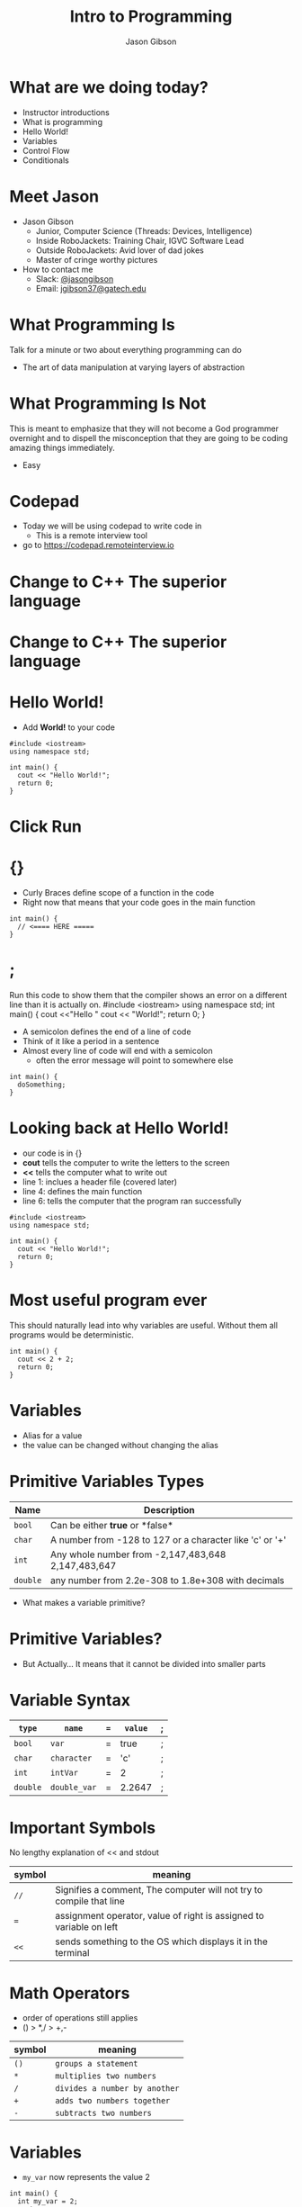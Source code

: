 #+TITLE: Intro to Programming
#+AUTHOR: Jason Gibson
#+EMAIL: jgibson37@gateche.edu

* What are we doing today?
- Instructor introductions
- What is programming
- Hello World!
- Variables
- Control Flow
- Conditionals

* Meet Jason
#+ATTR_HTML: :width 15%
[[file:https://i.imgur.com/izC5WWA.jpg]]
- Jason Gibson
  - Junior, Computer Science (Threads: Devices, Intelligence)
  - Inside RoboJackets: Training Chair, IGVC Software Lead
  - Outside RoboJackets: Avid lover of dad jokes
  - Master of cringe worthy pictures
- How to contact me
  - Slack: [[https://robojackets.slack.com/messages/@jasongibson/][@jasongibson]]
  - Email: [[mailto:jgibson37@gatech.edu][jgibson37@gatech.edu]]

* What Programming Is
#+BEGIN_NOTES
Talk for a minute or two about everything programming can do
#+END_NOTES
- The art of data manipulation at varying layers of abstraction

* What Programming Is Not
#+BEGIN_NOTES
This is meant to emphasize that they will not become a God programmer overnight
and to dispell the misconception that they are going to be coding amazing things
immediately.
#+END_NOTES
- Easy

* Codepad
- Today we will be using codepad to write code in
  - This is a remote interview tool
- go to [[https://codepad.remoteinterview.io]]

* Change to C++ The superior language
#+ATTR_HTML: :width 50%
[[file:https://i.imgur.com/IeHxwAM.png]]

* Change to C++ The superior language
#+ATTR_HTML: :width 50%
[[file:https://i.imgur.com/S1PecNy.png]]

* Hello World!
- Add *World!* to your code
#+BEGIN_SRC C++ -n
  #include <iostream>
  using namespace std;

  int main() {
    cout << "Hello World!";
    return 0;
  }
#+END_SRC

* Click Run
#+ATTR_HTML: :width 50%
[[file:https://i.imgur.com/caYg2AY.png]]

* {}
- Curly Braces define scope of a function in the code
- Right now that means that your code goes in the main function
#+BEGIN_SRC C++ -n
  int main() {
    // <==== HERE =====
  }
#+END_SRC

* ;
#+BEGIN_NOTES
Run this code to show them that the compiler shows an error on a different line
than it is actually on.
#include <iostream>
using namespace std;
int main() {
    cout <<"Hello "
    cout << "World!";
    return 0;
}
#+END_NOTES
- A semicolon defines the end of a line of code
- Think of it like a period in a sentence
- Almost every line of code will end with a semicolon
    - often the error message will point to somewhere else
#+BEGIN_SRC C++ -n
  int main() {
    doSomething;
  }
#+END_SRC

* Looking back at Hello World!
- our code is in {}
- *cout* tells the computer to write the letters to the screen
- *<<* tells the computer what to write out
- line 1: inclues a header file (covered later)
- line 4: defines the main function
- line 6: tells the computer that the program ran successfully
#+BEGIN_SRC C++ -n
  #include <iostream>
  using namespace std;

  int main() {
    cout << "Hello World!";
    return 0;
  }
#+END_SRC

* Most useful program ever
#+BEGIN_NOTES
This should naturally lead into why variables are useful. Without them
all programs would be deterministic.
#+END_NOTES
#+BEGIN_SRC C++ -n
  int main() {
    cout << 2 + 2;
    return 0;
  }
#+END_SRC

* Variables
- Alias for a value
- the value can be changed without changing the alias

* Primitive Variables Types
| Name | Description |
|-------+------|
| =bool= | Can be either *true* or *false*|
| =char= | A number from -128 to 127 or a character like 'c' or '+'|
| =int= | Any whole number from -2,147,483,648	2,147,483,647|
| =double= | any number from 2.2e-308 to 1.8e+308 with decimals|
- What makes a variable primitive?

* Primitive Variables?
[[file:https://i.imgur.com/Wo0ovX5.jpg]]
- But Actually... It means that it cannot be divided into smaller parts

* Variable Syntax
| =type= | =name= | === | =value= | ; |
|-------+------|
| =bool= | =var= | = | true | ; |
| =char= | =character= | = | 'c' | ; |
| =int= | =intVar= | = | 2 | ; |
| =double= | =double_var= | = | 2.2647 | ; |

* Important Symbols
#+BEGIN_NOTES
No lengthy explanation of << and stdout
#+END_NOTES
| symbol | meaning |
|-------+------|
| =//= | Signifies a comment, The computer will not try to compile that line |
| === | assignment operator, value of right is assigned to variable on left |
| =<<= | sends something to the OS which displays it in the terminal |

* Math Operators
- order of operations still applies
- () > *,/ > +,-
| symbol | meaning |
|-------+------|
| =()= | =groups a statement= |
| =*= | =multiplies two numbers= |
| =/= | =divides a number by another= |
| =+= | =adds two numbers together= |
| =-= | =subtracts two numbers= |

* Variables
- =my_var= now represents the value 2
#+BEGIN_SRC C++ -n
  int main() {
    int my_var = 2;
    cout << my_var + my_var;
    return 0;
  }
#+END_SRC

* Variables
- Variables can have their assigned value changed on the fly
#+BEGIN_SRC C++ -n
  int main() {
    int my_var = 2;
    cout << my_var + my_var;
    my_var = 4;
    cout << my_var + my_var;
    return 0;
  }
#+END_SRC

* Questions??
#+BEGIN_NOTES
Write a couple examples of setting up a primitive already described and then
changing it using only the operators above. like printing numbers 1 - 10.
#+END_NOTES
- Still more to come...
- Let's write some code

* If Statements
- What *IF* I only want to execute code sometimes?

* If Statement Syntax
#+BEGIN_SRC C++ -n
  int main() {
    if (true) {
        // <==== This executes =====
    }
    if (false) {
        // <==== This does *NOT* execute =====
    }
  }
#+END_SRC

* Equivalence operators
| symbol | True Condition | example true | example false
|-------+------|------+------|
| =!= | opposite of current value| !true | !false
| ==== | "equal"| 2 == 2 | 4 == 2
| =!== | *NOT* "equal"| 2 != 4 | 2 != 2
| =>= | the number of the left is larger and not equal to| 4 > 2 | 2 > 4
| =<= | the number of the left is smaller and not equal to| 2 < 4 | 4 < 2

* If else syntax
#+BEGIN_SRC C++ -n
  int main() {
    if (true) {
        // <==== This executes =====
    } else {
        // <==== This does *NOT* execute =====
    }
    if (false) {
        // <==== This does *NOT* execute =====
    } else {
        // <==== This executes =====
    }
  }
#+END_SRC

* Conditional Practice 1 Question
- 1 or 2?
#+BEGIN_SRC C++ -n
if (2 == 2) {
    // 1
} else {
    // 2
}
#+END_SRC

* Conditional Practice 2 Question
- 1 or 2?
#+BEGIN_SRC C++ -n
if (2 != 2) {
    // 1
} else {
    // 2
}
#+END_SRC

* Conditional Practice 3 Question
- 1 or 2?
#+BEGIN_SRC C++ -n
if (2 < 2) {
    // 1
} else {
    // 2
}
#+END_SRC

* Chaining Conditionals
#+BEGIN_NOTES
Talk about how this is difficult to write at deeper levels
Think 5-6 Conditionals
#+END_NOTES
#+BEGIN_SRC C++ -n
  int main() {
    if (true) {
        // <==== This executes =====
        if (true) {
            // <==== This executes =====
        }
        // <==== This executes =====
    }
    // <==== This executes =====
  }
#+END_SRC

* Logical Operators *AND*
- *&&*
| a | b | a AND b|
|-------+------|------+------|
| True | True | True |
| True | False | False |
| False | True | False |
| False | False | False |

* Logical Operators *OR*
- *||*
| a | b | a OR b|
|-------+------|------+------|
| True | True | True |
| True | False | True |
| False | True | True |
| False | False | False |

* Logical Operators order
- statements will be evaluated from left to right
- no limit to the number you can have
- Statements can be grouped using *()*
    - This can often change their meaning
    - true && (true || false)
    - true && true
    - true

* Conditional Practice 4 Question
- 1 or 2?
#+BEGIN_SRC C++ -n
if (2 < 2 && 2 == 2) {
    // 1
} else {
    // 2
}
#+END_SRC

* Conditional Practice 4 Question
- 1 or 2?
#+BEGIN_SRC C++ -n
if (2 != 2 || 2 == 2) {
    // 1
} else {
    // 2
}
#+END_SRC

* Loops!
- What If I want to do something multiple times

* While Loops Syntax
#+BEGIN_SRC C++ -n
while (condition == true) {
    // do something
}
#+END_SRC

* For Loop Syntax
#+BEGIN_SRC C++ -n
for (initializer; condition; change condition) {
    // do something
}
#+END_SRC

* Math Operators Continued
| syntax | meaning | equivalent |
|-------+------|------+------|
| =var++;= | =increments the variable= | var = var + 1; |
| =var--;= | =decrements the variable= | var = var - 1; |

* Equivalent while and for Loop
#+BEGIN_SRC C++ -n
int while_counter = 10;
while (while_counter > 0) {
    while_counter = while_counter - 1;
    // do something
}
for (int for_counter = 10; for_counter > 0; for_counter++) {
    // do something
}
#+END_SRC

* Questions??

* Let's write some code
#+BEGIN_NOTES
Write a couple examples of code using what has already been covered.
#+END_NOTES
